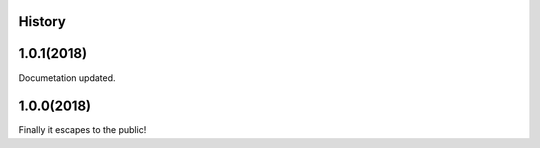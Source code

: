 .. :changelog:

History
-------

1.0.1(2018)
------------------
Documetation updated.

1.0.0(2018)
------------------
Finally it escapes to the public!

